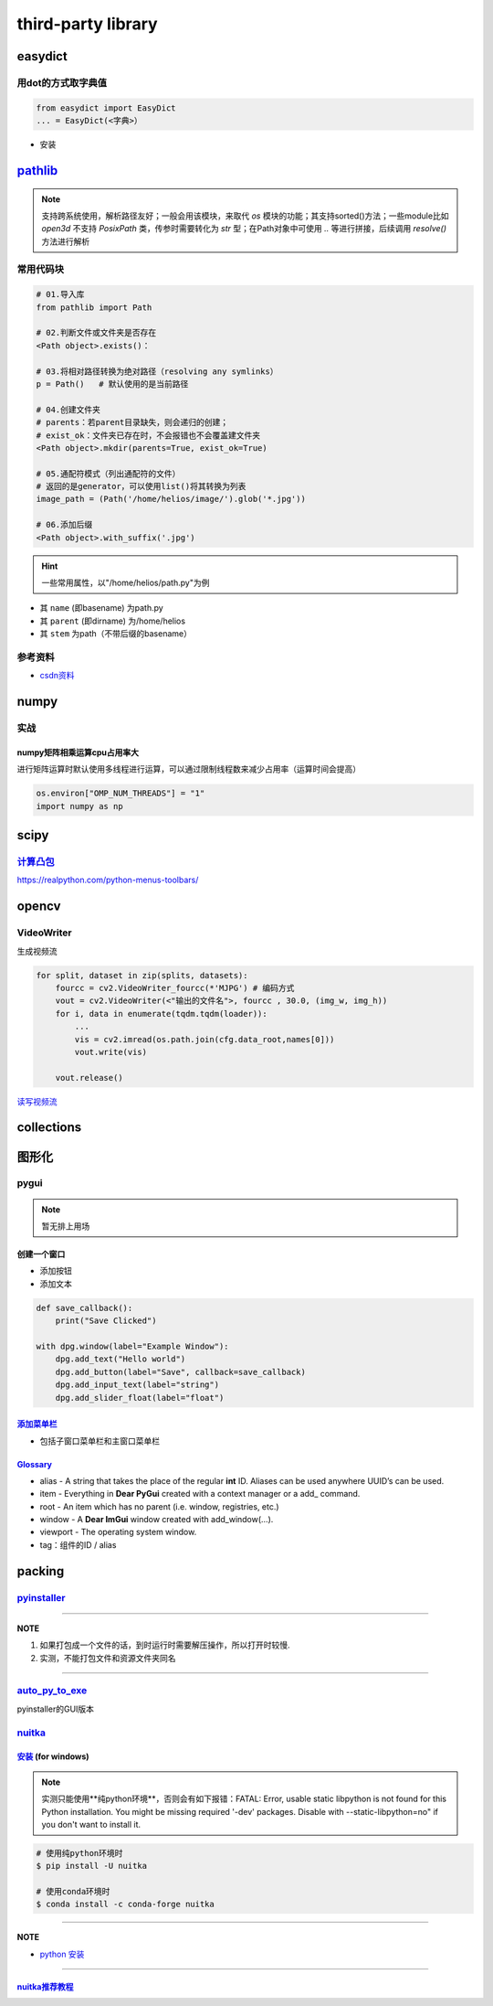 
third-party library
===================

easydict
--------

用dot的方式取字典值
^^^^^^^^^^^^^^^^^^^

.. code-block:: python

   from easydict import EasyDict
   ... = EasyDict(<字典>）


* 安装

.. prompt:: bash $,# auto

   $ pip3 install esaydict

`pathlib <https://docs.python.org/3.11/library/pathlib.html>`_
------------------------------------------------------------------

.. note:: 支持跨系统使用，解析路径友好；一般会用该模块，来取代 `os` 模块的功能；其支持sorted()方法；一些module比如 `open3d` 不支持 `PosixPath` 类，传参时需要转化为 `str` 型；在Path对象中可使用 `..` 等进行拼接，后续调用 `resolve()` 方法进行解析


常用代码块
^^^^^^^^^^

.. code-block:: python

   # 01.导入库
   from pathlib import Path

   # 02.判断文件或文件夹是否存在
   <Path object>.exists()：

   # 03.将相对路径转换为绝对路径（resolving any symlinks）    
   p = Path()   # 默认使用的是当前路径    

   # 04.创建文件夹
   # parents：若parent目录缺失，则会递归的创建；
   # exist_ok：文件夹已存在时，不会报错也不会覆盖建文件夹
   <Path object>.mkdir(parents=True, exist_ok=True)

   # 05.通配符模式（列出通配符的文件）
   # 返回的是generator，可以使用list()将其转换为列表
   image_path = (Path('/home/helios/image/').glob('*.jpg'))

   # 06.添加后缀
   <Path object>.with_suffix('.jpg')

.. hint:: 一些常用属性，以\"/home/helios/path.py\"为例



* 其 ``name`` (即basename) 为path.py
* 其 ``parent`` (即dirname) 为/home/helios
* 其 ``stem`` 为path（不带后缀的basename）

参考资料
^^^^^^^^


* `csdn资料 <https://blog.csdn.net/itanders/article/details/88754606>`_

numpy
-----

实战
^^^^

numpy矩阵相乘运算cpu占用率大
~~~~~~~~~~~~~~~~~~~~~~~~~~~~

进行矩阵运算时默认使用多线程进行运算，可以通过限制线程数来减少占用率（运算时间会提高）

.. code-block:: python

   os.environ["OMP_NUM_THREADS"] = "1"
   import numpy as np

scipy
-----

`计算凸包 <https://www.tutorialspoint.com/scipy/scipy_spatial.htm>`_
^^^^^^^^^^^^^^^^^^^^^^^^^^^^^^^^^^^^^^^^^^^^^^^^^^^^^^^^^^^^^^^^^^^^^^^^

.. prompt:: bash $,# auto

   import numpy as np
   from scipy.spatial import ConvexHull
   points = np.random.rand(10, 2) # 30 random points in 2-D
   hull = ConvexHull(points)
   import matplotlib.pyplot as plt
   plt.plot(points[:,0], points[:,1], 'o')
   for simplex in hull.simplices:
       plt.plot(points[simplex,0], points[simplex,1], 'k-')
   plt.show()

https://realpython.com/python-menus-toolbars/

opencv
------

VideoWriter
^^^^^^^^^^^

生成视频流

.. code-block:: python

   for split, dataset in zip(splits, datasets):
       fourcc = cv2.VideoWriter_fourcc(*'MJPG') # 编码方式
       vout = cv2.VideoWriter(<"输出的文件名">, fourcc , 30.0, (img_w, img_h))
       for i, data in enumerate(tqdm.tqdm(loader)):
           ...            
           vis = cv2.imread(os.path.join(cfg.data_root,names[0]))
           vout.write(vis)

       vout.release()

`读写视频流 <https://learnopencv.com/read-write-and-display-a-video-using-opencv-cpp-python/>`_

collections
-----------

图形化
------

pygui
^^^^^

.. note:: 暂无排上用场


创建一个窗口
~~~~~~~~~~~~


* 添加按钮
* 添加文本

.. code-block:: python

   def save_callback():
       print("Save Clicked")

   with dpg.window(label="Example Window"):
       dpg.add_text("Hello world")
       dpg.add_button(label="Save", callback=save_callback)
       dpg.add_input_text(label="string")
       dpg.add_slider_float(label="float")


.. image:: https://natsu-akatsuki.oss-cn-guangzhou.aliyuncs.com/img/image-20211129142358432.png
   :target: https://natsu-akatsuki.oss-cn-guangzhou.aliyuncs.com/img/image-20211129142358432.png
   :alt: image-20211129142358432


`添加菜单栏 <https://dearpygui.readthedocs.io/en/latest/documentation/menus.html>`_
~~~~~~~~~~~~~~~~~~~~~~~~~~~~~~~~~~~~~~~~~~~~~~~~~~~~~~~~~~~~~~~~~~~~~~~~~~~~~~~~~~~~~~~


* 包括子窗口菜单栏和主窗口菜单栏

`Glossary <https://dearpygui.readthedocs.io/en/latest/extra/glossary.html>`_
~~~~~~~~~~~~~~~~~~~~~~~~~~~~~~~~~~~~~~~~~~~~~~~~~~~~~~~~~~~~~~~~~~~~~~~~~~~~~~~~


* alias - A string that takes the place of the regular **int** ID. Aliases can be used anywhere UUID’s can be used.
* item - Everything in **Dear PyGui** created with a context manager or a add_ command.
* root - An item which has no parent (i.e. window, registries, etc.)
* window - A **Dear ImGui** window created with add_window(…).
* 
  viewport - The operating system window.

* 
  tag：组件的ID / alias

packing
-------

`pyinstaller <https://github.com/pyinstaller/pyinstaller>`_
^^^^^^^^^^^^^^^^^^^^^^^^^^^^^^^^^^^^^^^^^^^^^^^^^^^^^^^^^^^^^^^

.. prompt:: bash $,# auto

   $ pip install pyinstaller

   # for windows
   $ pyinstaller -F -c .\<file_-name>

   # option:
   # -F/-D：将所有依赖打包成一个文件/非一个文件
   # -c(default)/-w：是否需要控制台/终端来显示标准输入和输出

----

**NOTE**


#. 如果打包成一个文件的话，到时运行时需要解压操作，所以打开时较慢.
#. 实测，不能打包文件和资源文件夹同名

----

`auto_py_to_exe <https://nitratine.net/blog/post/issues-when-using-auto-py-to-exe/?utm_source=auto_py_to_exe&utm_medium=application_link&utm_campaign=auto_py_to_exe_help&utm_content=bottom>`_
^^^^^^^^^^^^^^^^^^^^^^^^^^^^^^^^^^^^^^^^^^^^^^^^^^^^^^^^^^^^^^^^^^^^^^^^^^^^^^^^^^^^^^^^^^^^^^^^^^^^^^^^^^^^^^^^^^^^^^^^^^^^^^^^^^^^^^^^^^^^^^^^^^^^^^^^^^^^^^^^^^^^^^^^^^^^^^^^^^^^^^^^^^^^^^^^^^^

pyinstaller的GUI版本

`nuitka <https://nuitka.net/doc/index.html>`_
^^^^^^^^^^^^^^^^^^^^^^^^^^^^^^^^^^^^^^^^^^^^^^^^^

`安装 <https://nuitka.net/doc/user-manual.html#tutorial-setup-and-build-on-windows>`_ (for windows)
~~~~~~~~~~~~~~~~~~~~~~~~~~~~~~~~~~~~~~~~~~~~~~~~~~~~~~~~~~~~~~~~~~~~~~~~~~~~~~~~~~~~~~~~~~~~~~~~~~~~~~~

.. note:: 实测只能使用**纯python环境**，否则会有如下报错：FATAL: Error, usable static libpython is not found for this Python installation. You might be missing required '-dev' packages. Disable with --static-libpython=no" if you don't want to install it.


.. code-block:: plain

   # 使用纯python环境时
   $ pip install -U nuitka

   # 使用conda环境时
   $ conda install -c conda-forge nuitka

----

**NOTE**


* `python 安装 <https://www.python.org/downloads>`_

----

`nuitka推荐教程 <https://zhuanlan.zhihu.com/p/133303836>`_
~~~~~~~~~~~~~~~~~~~~~~~~~~~~~~~~~~~~~~~~~~~~~~~~~~~~~~~~~~~~~~
